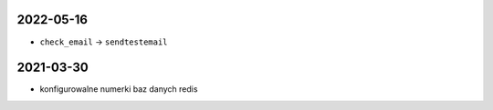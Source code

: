 2022-05-16
----------

* ``check_email`` -> ``sendtestemail``

2021-03-30
----------

* konfigurowalne numerki baz danych redis
